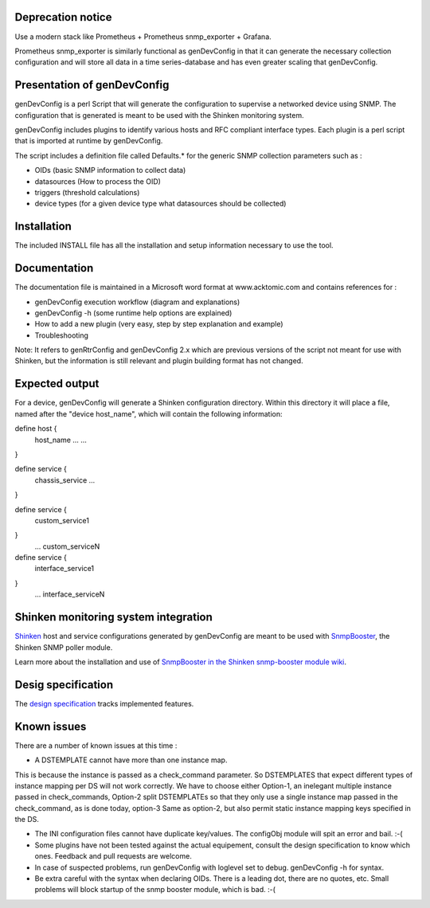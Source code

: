 

==================
Deprecation notice
==================

Use a modern stack like Prometheus + Prometheus snmp_exporter + Grafana.

Prometheus snmp_exporter is similarly functional as genDevConfig in that it can generate the necessary collection configuration and will store all data in a time series-database and has even greater scaling that genDevConfig.

============================
Presentation of genDevConfig
============================
genDevConfig is a perl Script that will generate the configuration to supervise a networked device using SNMP. 
The configuration that is generated is meant to be used with the Shinken monitoring system.

genDevConfig includes plugins to identify various hosts and RFC compliant interface types. 
Each plugin is a perl script that is imported at runtime by genDevConfig.

The script includes a definition file called Defaults.* for the generic SNMP collection parameters such as :

* OIDs (basic SNMP information to collect data)
* datasources (How to process the OID)
* triggers (threshold calculations)
* device types (for a given device type what datasources should be collected)

============
Installation
============

The included INSTALL file has all the installation and setup information necessary to use the tool.

=============
Documentation
=============

The documentation file is maintained in a Microsoft word format at www.acktomic.com and contains references for :

* genDevConfig execution workflow (diagram and explanations)
* genDevConfig -h (some runtime help options are explained)
* How to add a new plugin (very easy, step by step explanation and example)
* Troubleshooting

Note: It refers to genRtrConfig and genDevConfig 2.x which are previous versions of the script not
meant for use with Shinken, but the information is still relevant and plugin building format has not changed.

===============
Expected output
===============

For a device, genDevConfig will generate a Shinken configuration directory. Within this
directory it will place a file, named after the "device host_name", which will contain the following 
information:

define host {
     host_name    ...
     ...
}

define service {
     chassis_service
     ...
}

define service {
     custom_service1
}
     ...
     custom_serviceN

define service {
     interface_service1
}
     ...
     interface_serviceN

=====================================
Shinken monitoring system integration
=====================================

`Shinken`__ host and service configurations generated by genDevConfig are meant to be used with `SnmpBooster`__, the Shinken SNMP poller module.

Learn more about the installation and use of `SnmpBooster in the Shinken snmp-booster module wiki`__.

__ http://www.shinken-monitoring.org/
__ http://shinken.readthedocs.org/projects/shinken-module-snmp-booster/en/latest/
__ http://shinken.readthedocs.org/projects/shinken-module-snmp-booster/en/latest/

===================
Desig specification
===================

The `design specification`__ tracks implemented features.

__ http://shinken.readthedocs.org/projects/shinken-module-snmp-booster/en/latest/snmpbooster_design_specification.html

============
Known issues
============

There are a number of known issues at this time :

* A DSTEMPLATE cannot have more than one instance map. 

This is because the instance is passed as a check_command parameter. So DSTEMPLATES that expect different types of instance mapping per DS will not work correctly. We have to choose either Option-1, an inelegant multiple instance
passed in check_commands, Option-2 split DSTEMPLATEs so that they only use a single instance map passed in the check_command, as is done
today, option-3 Same as option-2, but also permit static instance mapping keys specified in the DS.

* The INI configuration files cannot have duplicate key/values. The configObj module will spit an error and bail. :-(

* Some plugins have not been tested against the actual equipement, consult the design specification to know which ones. Feedback and pull requests are welcome.

* In case of suspected problems, run genDevConfig with loglevel set to debug. genDevConfig -h for syntax.

* Be extra careful with the syntax when declaring OIDs. There is a leading dot, there are no quotes, etc. Small problems will block startup of the snmp booster module, which is bad. :-(
